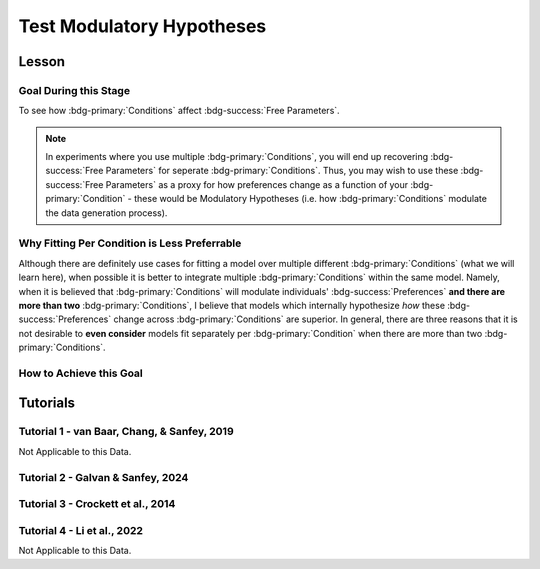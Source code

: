 Test Modulatory Hypotheses
**********

.. _homoscedasticity: https://social-utility-modeling.readthedocs.io/en/latest/2_4_0.html
.. _here: https://epgalvan.github.io/integration-simulations/

Lesson
================

.. article-info::
    :avatar: UCLA_Suit.jpg
    :avatar-link: https://www.decisionneurosciencelab.com/elijahgalvan
    :author: Elijah Galvan
    :date: September 1, 2023
    :read-time: 15 min read
    :class-container: sd-p-2 sd-outline-muted sd-rounded-1

Goal During this Stage
---------------

To see how :bdg-primary:`Conditions` affect :bdg-success:`Free Parameters`.

.. Note::

    In experiments where you use multiple :bdg-primary:`Conditions`, you will end up recovering :bdg-success:`Free Parameters` for seperate :bdg-primary:`Conditions`. 
    Thus, you may wish to use these :bdg-success:`Free Parameters` as a proxy for how preferences change as a function of your :bdg-primary:`Condition` - these would be Modulatory Hypotheses (i.e. how :bdg-primary:`Conditions` modulate the data generation process). 

Why Fitting Per Condition is Less Preferrable
-----------------

Although there are definitely use cases for fitting a model over multiple different :bdg-primary:`Conditions` (what we will learn here), 
when possible it is better to integrate multiple :bdg-primary:`Conditions` within the same model. 
Namely, when it is believed that :bdg-primary:`Conditions` will modulate individuals' :bdg-success:`Preferences` **and there are more than two** :bdg-primary:`Conditions`, 
I believe that models which internally hypothesize *how* these :bdg-success:`Preferences` change across :bdg-primary:`Conditions` are superior. 
In general, there are three reasons that it is not desirable to **even consider** models fit separately per :bdg-primary:`Condition` when there are more than two :bdg-primary:`Conditions`.

.. dropdown:: Inability to Correctly Identify the Correct Model

    Simulations from a simplified experiment are presented `here`_ which test the ability of model comparison to correctly identify the model that generated the data. 
    A model split over :bdg-primary:`Conditions` outperforms the model that actually generated the data *even though it is more parsimonious*. 

.. dropdown:: Lack of Predictive Value

    We run experiments to gain insights which, we hope, generalize beyond the laboratory. 
    One key advantage of computational models is that they enable us to generate novel predictions based on known :bdg-success:`Preferences` to new situations within the laboratory - moving us closer to this goal of external validation. 
    However, for models fit seperately per :bdg-primary:`Condition`, if we demonstrate that this model is superior via model testing what we have also demonstrated is that :bdg-success:`Free Parameters` do not generalize to new contexts. 
    Thus, the model has no predictive value in new :bdg-primary:`Conditions` which further undermines its' generalizability.

.. dropdown:: Theoretical Deficits

    Similar to its lack of predictive value, a model fit separately between :bdg-primary:`Conditions` misses an opportunity to hone theoretical knowledge.
    A key reason that we assess how :bdg-success:`Preferences` change between :bdg-primary:`Conditions` is typically because we hypothesize that :bdg-primary:`Conditions` are distinct in articulable ways. 
    Testing these hypothesized differences is a key advantage of computational modeling, but a model fit separately between :bdg-primary:`Conditions` does not enable this hypothesis to be tested. 

How to Achieve this Goal
------------

.. dropdown:: Preliminary Validation

    Before you jump to testing, there are also a few more new things that we have to check. Let's take a look at each. 

    .. dropdown:: Robust and Reliable :bdg-success:`Free Parameters`

        As we said before, we have to prove that our recovery of :bdg-success:`Free Parameters` is robust. 
        This is a step above what we previously did - essentially, fivefold validation allowed us to rule out the idea that our :bdg-success:`Free Parameters` were overfitted meaning that our model wasn't performing so well because it was just capturing little quirks in the data. 
        We need to take this a step further to use these directly in statistical analyses: we need to show that treating recovered :bdg-success:`Free Parameters` as a continuous scale measure is appropriate. 
        If the following are false, you should be okay to proceed:
        
        1. Your utility equation applies a nonlinear transformation to your :bdg-success:`Free Parameters` - this means that an increase in one unit of your :bdg-success:`Free Parameter` scale is not equal for all values of the :bdg-success:`Free Parameter` so this analysis is probably inappropriate
        2. The recovery of your :bdg-success:`Free Parameter` that you want to test is independent of the other :bdg-success:`Free Parameters` in your model - if your :bdg-success:`Free Parameter` values only interact with other :bdg-success:`Free Parameters` you will have to apply a transformation to account for this dependency (see tutorial 2 for an example of this)
        3. Remember that assumption of `homoscedasticity`_ that we said wasn't super important? Well, now it is. If your data is heteroscedastic, recovery of :bdg-success:`Free Parameters` could be differentially overfit or underfit at certain values of the :bdg-primary:`Independent Variable` which makes these :bdg-success:`Free Parameters` unreliable. You will have to re-estimate your :bdg-success:`Free Parameters` using an alternative estimator (i.e. Robust Maximum Likelihood Estimation or Weighted Least Squares)

    .. dropdown:: Meaningful :bdg-primary:`Condition` Differences

        .. tab-set:: 

            .. tab-item:: Plain English

                So you've now shown that your :bdg-success:`Free Parameters` are robust and reliable - what's left to do other than test?
                Something really important actually: you have to prove that you are even justified in recovering different :bdg-success:`Free Parameters` in each :bdg-primary:`Condition`. 
                Even if you show that :bdg-success:`Free Parameters` are meaningfully different across :bdg-primary:`Conditions`, the test results are not valid if you have not proven that the :bdg-danger:`Decisions` that :bdg-success:`Subjects` make differ between :bdg-primary:`Conditions`.

                So, we're going to go back and create a model which does not differentiate between :bdg-primary:`Conditions` - training all of the data at once. 
                Since our demo did not have a design with multiple :bdg-primary:`Conditions`, we'll create a complete example here.

            .. tab-item:: R

                ::

                    obj_function_aao = function(params, decisions, method = "OLS") {
                        Parameter1 = params[1]
                        Parameter2 = params[2]

                        trialList = #must redefine and also must be of the same length as decisions

                        predicted_utility = vector('numeric', length(trialList[,1]))
                        observed_utility = vector('numeric', length(trialList[,1]))

                        for (k in 1:length(trialList[,1])){
                            IV = trialList[k, 1]
                            Constant = trialList[k, 2]
                            Choices = #something

                            Utility = vector('numeric', length(Choices))
                            for (n in 1:length(Choices)){
                            Utility[n] = utility(Parameter1, Parameter2, construct1(IV, Constant, Choices[n]), construct2(IV, Constant, Choices[n]), construct3(IV, Constant, Choices[n]))
                            }
                            predicted_utility[k] = max(Utility)
                            observed_utility[k] = Utility[chosen[k]]
                        }
                        if (method == "OLS"){
                            return(sum((predicted_utility - observed_utility)**2))
                        } else if (method == "MLE"){
                            return(-1 * sum(dnorm(observed_utility, mean = predicted_utility, sd = sd, log = TRUE)))
                        }
                    }

                    for (i in 1:length(included_subjects)){
                        datafile = paste(parentfolder, included_subjects[i], restoffilepath, sep = '') # produces a character vector 'parentfolder/included_subjects[i]**.filetype'
                        df = read.csv2(datafile) #this will have variables called IV, Decisions, Condition, and information about the original order of trials (i.e. trialsTask.thisIndex) - it will also have information about the number of blocks

                        df$Prediction = vector('numeric', length(df$IV))
                        Par1_PerCondition = vector('numeric', length(levels(df$Condition)))
                        Par2_PerCondition = vector('numeric', length(levels(df$Condition)))
                        SS_PerCondition = vector('numeric', length(levels(df$Condition)))
                        Deviance_PerCondition = vector('numeric', length(levels(df$Condition))) #to calculate NLL later

                        for (c in 1:length(levels(df$Condition))){  

                            result = fmincon(obj_function,x0 = initial_params, A = NULL, b = NULL, Aeq = NULL, beq = NULL,
                                            lb = lower_bounds, ub = upper_bounds,
                                            df = df)

                            #Just Added

                            closestPoint = which(as.numeric(freeParameters[,1]) == as.numeric(round(result$par[1])) & as.numeric(freeParameters[,2]) == as.numeric(round(result$par[2])))
                            Prediction = vector('numeric')
                            for (k in 1:length(df$Decisions)){
                                Utility = vector('numeric', length(Choices))
                                for (n in 1:length(Choices)){
                                    Utility[n] = utility(parameter1 = results$par[1],
                                                        parameter2 = results$par[2],
                                                        construct1 = construct1(df$IV[k], df$Constant[k], Choices[n]),
                                                        construct2 = construct2(df$IV[k], df$Constant[k], Choices[n])),
                                                        construct3 = construct3(df$IV[k], df$Constant[k], Choices[n])
                                }
                                correct_choice = which(Utility == max(Utility))
                                if (length(correct_choice) > 1){
                                    correct_choice = correct_choice[sample(correct_choice, 1)]
                                }
                                Prediction[k] = Choices[correct_choice]
                            }

                            Deviance_PerCondition[c] = dnorm(df$Decision, mean = Prediction)
                            SS_PerCondition[c] = sum((df$Decision - Prediction)**2)
                            df$Prediction[which(df$Condition == levels(df$Condition)[c])] = Prediction
                        }
                        NLL_PerCondition = -2 * log(sum(Deviance_PerCondition))

                        result = fmincon(obj_function_aao,x0 = initial_params, A = NULL, b = NULL, Aeq = NULL, beq = NULL,
                                         lb = lower_bounds, ub = upper_bounds,
                                         decisions = df$Decisions)

                        df$PredictionAAO = vector('numeric')
                        for (k in 1:length(df$Decisions)){
                            Utility = vector('numeric', length(Choices))
                            for (n in 1:length(Choices)){
                                Utility[n] = utility(parameter1 = results$par[1],
                                                    parameter2 = results$par[2],
                                                    construct1 = construct1(df$IV[k], df$Constant[k], Choices[n]),
                                                    construct2 = construct2(df$IV[k], df$Constant[k], Choices[n])),
                                                    construct3 = construct3(df$IV[k], df$Constant[k], Choices[n])
                            }
                            correct_choice = which(Utility == max(Utility))
                            if (length(correct_choice) > 1){
                                correct_choice = correct_choice[sample(correct_choice, 1)]
                            }
                            df$PredictionAAO[k] = Choices[correct_choice]
                        }

                        NLL_AAO = -2 * log(sum(dnorm(df$Decision, mean = df$Prediction)))
                        SS_AAO = sum((df$Decision - df$Prediction)**2)

                        subjectData[i, ] = c(included_subjects[i], sum(SS_PerCondition), NLL_PerCondition, SS_AAO, NLL_AAO, 
                                             Par1_PerCondition, Par2_PerCondition, result$par[1], result$par[2])
                        
                        start = length(subjectData[, 1]) + 1
                        end = start + length(df$Decisions)
                        trialData[start:end, 1] = included_subjects[i]
                        trialData[start:end, 2] = df$IV
                        trialData[start:end, 3] = df$Constant
                        trialData[start:end, 4] = df$Decision
                        trialData[start:end, 5] = df$Condition
                        trialData[start:end, 6] = df$Prediction
                        trialData[start:end, 7] = df$PredictionAAO

                    }
                    colnames(subjectData) = c('SubjectID', 'modelSS_PerCondition', 'modelNLL_PerCondition', 'modelSS_AllAtOnce', 'modelNLL_AllAtOnce',
                                              'Parameter1_Condition1', ..., 'Parameter2_Condition1', ..., 'Parameter1_AllAtOnce', 'Parameter2_AllAtOnce') 
                    #levels(df$Condition) will always be in the same order for all subjects so conditions will be saved in the same columns
                    colnames(trailData) = c('SubjectID', 'IV', 'Constant', 'Decision', 'Prediction_PerCondition', 'Prediction_AllAtOnce')

                    subjectData$AIC_PerCondition = length(df$IV) * log(subjectData$SS_PerCondition/length(df$IV)) + 2 * 2 * (length(levels(df$Condition)))
                    subjectData$AIC_AllAtOnce = length(df$IV) * log(subjectData$SS_AllAtOnce/length(df$IV)) + 2 * 2 * (length(levels(df$Condition)))

                    t.test(subjectData$AIC_PerCondition, subjectData$AIC_AllAtOnce, paired = T)

            .. tab-item:: MatLab

                ::

                    function obj_function_aao = obj_function(params, decisions, method)
                        Parameter1 = params(1);
                        Parameter2 = params(2);

                        trialList = % must redefine and also must be of the same length as decisions

                        predicted_utility = zeros(1, length(trialList(:, 1)));
                        observed_utility = zeros(1, length(trialList(:, 1)));

                        for k = 1:length(trialList(:, 1))
                            IV = trialList(k, 1);
                            Constant = trialList(k, 2);
                            Choices = % something

                            Utility = zeros(1, length(Choices));
                            for n = 1:length(Choices)
                                Utility(n) = utility(Parameter1, Parameter2, construct1(IV, Constant, Choices(n)), construct2(IV, Constant, Choices(n)), construct3(IV, Constant, Choices(n)));
                            end
                            predicted_utility(k) = max(Utility);
                            observed_utility(k) = Utility(chosen(k));
                        end

                        if strcmp(method, 'OLS')
                            obj_function_aao = sum((predicted_utility - observed_utility).^2);
                        elseif strcmp(method, 'MLE')
                            obj_function_aao = -1 * sum(log(normpdf(observed_utility, predicted_utility, sd)));
                        end
                    end

                    for i = 1:length(included_subjects)
                        datafile = strcat(parentfolder, included_subjects(i), restoffilepath);
                        df = readtable(datafile);

                        df.Prediction = zeros(1, length(df.IV));
                        Par1_PerCondition = zeros(1, length(unique(df.Condition)));
                        Par2_PerCondition = zeros(1, length(unique(df.Condition)));
                        SS_PerCondition = zeros(1, length(unique(df.Condition)));
                        Deviance_PerCondition = zeros(1, length(unique(df.Condition)));

                        for c = 1:length(unique(df.Condition))

                            result = fmincon(@obj_function, initial_params, [], [], [], [], lower_bounds, upper_bounds, df);

                            closestPoint = find(freeParameters(:, 1) == round(result(1)) & freeParameters(:, 2) == round(result(2)));
                            Prediction = zeros(1, length(df.Decisions));
                            for k = 1:length(df.Decisions)
                                Utility = zeros(1, length(Choices));
                                for n = 1:length(Choices)
                                    Utility(n) = utility(result(1), result(2), construct1(df.IV(k), df.Constant(k), Choices(n)), construct2(df.IV(k), df.Constant(k), Choices(n)), construct3(df.IV(k), df.Constant(k), Choices(n)));
                                end
                                correct_choice = find(Utility == max(Utility));
                                if length(correct_choice) > 1
                                    correct_choice = correct_choice(randi(length(correct_choice)));
                                end
                                Prediction(k) = Choices(correct_choice);
                            end

                            Deviance_PerCondition(c) = normpdf(df.Decision, Prediction);
                            SS_PerCondition(c) = sum((df.Decision - Prediction).^2);
                            df.Prediction(df.Condition == unique(df.Condition)(c)) = Prediction;
                        end
                        NLL_PerCondition = -2 * sum(log(Deviance_PerCondition));

                        result = fmincon(@obj_function_aao, initial_params, [], [], [], [], lower_bounds, upper_bounds, df.Decisions);

                        df.PredictionAAO = zeros(1, length(df.Decisions));
                        for k = 1:length(df.Decisions)
                            Utility = zeros(1, length(Choices));
                            for n = 1:length(Choices)
                                Utility(n) = utility(result(1), result(2), construct1(df.IV(k), df.Constant(k), Choices(n)), construct2(df.IV(k), df.Constant(k), Choices(n)), construct3(df.IV(k), df.Constant(k), Choices(n)));
                            end
                            correct_choice = find(Utility == max(Utility));
                            if length(correct_choice) > 1
                                correct_choice = correct_choice(randi(length(correct_choice)));
                            end
                            df.PredictionAAO(k) = Choices(correct_choice);
                        end

                        NLL_AAO = -2 * sum(log(normpdf(df.Decision, df.Prediction)));
                        SS_AAO = sum((df.Decision - df.Prediction).^2);

                        subjectData(i, :) = [included_subjects(i), sum(SS_PerCondition), NLL_PerCondition, SS_AAO, NLL_AAO, Par1_PerCondition, Par2_PerCondition, result(1), result(2)];

                        start = size(subjectData, 1) + 1;
                        endIdx = start + length(df.Decisions) - 1;
                        trialData(start:endIdx, 1) = included_subjects(i);
                        trialData(start:endIdx, 2) = df.IV;
                        trialData(start:endIdx, 3) = df.Constant;
                        trialData(start:endIdx, 4) = df.Decision;
                        trialData(start:endIdx, 5) = df.Condition;
                        trialData(start:endIdx, 6) = df.Prediction;
                        trialData(start:endIdx, 7) = df.PredictionAAO;
                    end

                    subjectData.Properties.VariableNames = {'SubjectID', 'modelSS_PerCondition', 'modelNLL_PerCondition', 'modelSS_AllAtOnce', 'modelNLL_AllAtOnce', 'Parameter1_Condition1', 'Parameter2_Condition1', 'Parameter1_Condition2', 'Parameter2_Condition2', 'Parameter1_AllAtOnce', 'Parameter2_AllAtOnce'};
                    trailData.Properties.VariableNames = {'SubjectID', 'IV', 'Constant', 'Decision', 'Prediction_PerCondition', 'Prediction_AllAtOnce'};

                    subjectData.AIC_PerCondition = length(df.IV) * log(subjectData.modelSS_PerCondition/length(df.IV)) + 2 * 2 * length(unique(df.Condition));
                    subjectData.AIC_AllAtOnce = length(df.IV) * log(subjectData.modelSS_AllAtOnce/length(df.IV)) + 2 * 2 * length(unique(df.Condition));

                    ttest(subjectData.AIC_PerCondition, subjectData.AIC_AllAtOnce, 'Paired', true);

            .. tab-item:: Python
                
                ::

                    def obj_function(params, decisions, method):
                        Parameter1 = params[0]
                        Parameter2 = params[1]

                        trialList = # must redefine and also must be of the same length as decisions

                        predicted_utility = np.zeros(len(trialList[:, 0]))
                        observed_utility = np.zeros(len(trialList[:, 0]))

                        for k in range(len(trialList[:, 0])):
                            IV = trialList[k, 0]
                            Constant = trialList[k, 1]
                            Choices = # something

                            Utility = np.zeros(len(Choices))
                            for n in range(len(Choices)):
                                Utility[n] = utility(Parameter1, Parameter2, construct1(IV, Constant, Choices[n]), construct2(IV, Constant, Choices[n]), construct3(IV, Constant, Choices[n]))
                            predicted_utility[k] = max(Utility)
                            observed_utility[k] = Utility[chosen[k]]

                        if method == 'OLS':
                            return np.sum((predicted_utility - observed_utility)**2)
                        elif method == 'MLE':
                            return -1 * np.sum(np.log(norm.pdf(observed_utility, loc=predicted_utility, scale=sd)))

                    for i in range(len(included_subjects)):
                        datafile = parentfolder + included_subjects[i] + restoffilepath
                        df = pd.read_csv(datafile)

                        df['Prediction'] = np.zeros(len(df['IV']))
                        Par1_PerCondition = np.zeros(len(df['Condition'].unique()))
                        Par2_PerCondition = np.zeros(len(df['Condition'].unique()))
                        SS_PerCondition = np.zeros(len(df['Condition'].unique()))
                        Deviance_PerCondition = np.zeros(len(df['Condition'].unique()))

                        for c in range(len(df['Condition'].unique())):

                            result = minimize(obj_function, initial_params, args=(df), bounds=list(zip(lower_bounds, upper_bounds)))

                            closestPoint = np.where((freeParameters[:, 0] == round(result.x[0])) & (freeParameters[:, 1] == round(result.x[1])))
                            Prediction = np.zeros(len(df['Decisions']))
                            for k in range(len(df['Decisions'])):
                                Utility = np.zeros(len(Choices))
                                for n in range(len(Choices)):
                                    Utility[n] = utility(result.x[0], result.x[1], construct1(df['IV'][k], df['Constant'][k], Choices[n]), construct2(df['IV'][k], df['Constant'][k], Choices[n]), construct3(df['IV'][k], df['Constant'][k], Choices[n]))
                                correct_choice = np.where(Utility == max(Utility))
                                if len(correct_choice) > 1:
                                    correct_choice = correct_choice[np.random.choice(len(correct_choice))]
                                Prediction[k] = Choices[correct_choice[0]]

                            Deviance_PerCondition[c] = norm.pdf(df['Decision'], Prediction)
                            SS_PerCondition[c] = np.sum((df['Decision'] - Prediction)**2)
                            df['Prediction'][df['Condition'] == df['Condition'].unique()[c]] = Prediction
                        NLL_PerCondition = -2 * np.sum(np.log(Deviance_PerCondition))

                        result = minimize(obj_function_aao, initial_params, args=(df['Decisions'],), bounds=list(zip(lower_bounds, upper_bounds)))

                        df['PredictionAAO'] = np.zeros(len(df['Decisions']))
                        for k in range(len(df['Decisions'])):
                            Utility = np.zeros(len(Choices))
                            for n in range(len(Choices)):
                                Utility[n] = utility(result.x[0], result.x[1], construct1(df['IV'][k], df['Constant'][k], Choices[n]), construct2(df['IV'][k], df['Constant'][k], Choices[n]), construct3(df['IV'][k], df['Constant'][k], Choices[n]))
                            correct_choice = np.where(Utility == max(Utility))
                            if len(correct_choice) > 1:
                                correct_choice = correct_choice[np.random.choice(len(correct_choice))]
                            df['PredictionAAO'][k] = Choices[correct_choice[0]]

                        NLL_AAO = -2 * np.sum(np.log(norm.pdf(df['Decision'], df['Prediction'])))
                        SS_AAO = np.sum((df['Decision'] - df['Prediction'])**2)

                        subjectData[i, :] = [included_subjects[i], np.sum(SS_PerCondition), NLL_PerCondition, SS_AAO, NLL_AAO, Par1_PerCondition, Par2_PerCondition, result.x[0], result.x[1]]

                        start = subjectData.shape[0] + 1
                        endIdx = start + len(df['Decisions']) - 1
                        trialData[start:endIdx, 0] = included_subjects[i]
                        trialData[start:endIdx, 1] = df['IV']
                        trialData[start:endIdx, 2] = df['Constant']
                        trialData[start:endIdx, 3] = df['Decision']
                        trialData[start:endIdx, 4] = df['Condition']
                        trialData[start:endIdx, 5] = df['Prediction']
                        trialData[start:endIdx, 6] = df['PredictionAAO']

                    subjectData.columns = ['SubjectID', 'modelSS_PerCondition', 'modelNLL_PerCondition', 'modelSS_AllAtOnce', 'modelNLL_AllAtOnce', 'Parameter1_Condition1', 'Parameter2_Condition1', 'Parameter1_Condition2', 'Parameter2_Condition2', 'Parameter1_AllAtOnce', 'Parameter2_AllAtOnce']

                    subjectData['AIC_PerCondition'] = len(df['IV']) * np.log(subjectData['modelSS_PerCondition'] / len(df['IV'])) + 2 * 2 * len(df['Condition'].unique())
                    subjectData['AIC_AllAtOnce'] = len(df['IV']) * np.log(subjectData['modelSS_AllAtOnce'] / len(df['IV'])) + 2 * 2 * len(df['Condition'].unique())

                    ttest_rel(subjectData['AIC_PerCondition'], subjectData['AIC_AllAtOnce'])



.. dropdown:: Testing a Modulatory Hypothesis

    .. tab-set:: 

            .. tab-item:: Plain English

                Now, if we've shown that people do indeed make different :bdg-danger:`Decisions` in each :bdg-primary:`Condition` and are convinced that our :bdg-success:`Free Parameters` can be trusted as a valid continuous measure of :bdg-success:`Subjects`' preferences, we can now test our modulatory hypotheses. 
                To reiterate, these are hypotheses about directional, group-level differences: you've already shown that preferences change and now you want to show how they specifically change as a function of :bdg-primary:`Condition`.
                Occasionally, if you have more than two :bdg-primary:`Conditions`, you might also want to first do an omnibus test for :bdg-primary:`Condition` effects and then you might also do post-hoc tests after. 
                We'll show you how to do both of these. 

            .. tab-item:: R

                ::

                    t.test(subjectData$Parameter1_Condition1, subjectData$Parameter1_Condition2, paired = T) #change in parameter 1 between condition 1 and 2

                    #now we need to put this data in long format to do a linear mixed effects model

                    omnibusData = data.frame(c(subjectData$Parameter1_Condition1, subjectData$Parameter1_Condition2, subjectData$Parameter1_Condition3), 
                                             rep(c('Condition 1', 'Condition 2', 'Condition 3'), each = length(subjectData$SubjectID)),
                                             rep(subjectData$SubjectID, times = 3))
                    colnames(omnibusData) = c('Parameter1', 'Condition', 'SubjectID')

                    ombnibusModulatoryEffect = lmer(data = ombnibusData, Parameter1 ~ Condition + (1 | SubjectID)) #our omnnibus test

                    summary(ombnibusModulatoryEffect) #if omnibus test is signficiant, proceed to post hoc tests below

                    library(emmeans)
                    Parameter1_PostHocModulationEffect = emmeans(ombnibusModulatoryEffect, "Condition")
                    summary(pairs(Parameter1_PostHocModulationEffect)) #post hoc pairwise test across condition

            .. tab-item:: MatLab

                ::

                    % t-test
                    [h, p, ci, stats] = ttest(subjectData.Parameter1_Condition1, subjectData.Parameter1_Condition2, 'paired', true);

                    % Put data in long format
                    omnibusData = table([subjectData.Parameter1_Condition1; subjectData.Parameter1_Condition2; subjectData.Parameter1_Condition3], ...
                        repelem({'Condition 1', 'Condition 2', 'Condition 3'}, length(subjectData.SubjectID)), ...
                        repmat(subjectData.SubjectID, 1, 3), ...
                        'VariableNames', {'Parameter1', 'Condition', 'SubjectID'});

                    % Fit linear mixed effects model
                    omnibusModulatoryEffect = fitlme(omnibusData, 'Parameter1 ~ Condition + (1|SubjectID)');

                    % Display summary
                    disp(omnibusModulatoryEffect);

                    % Perform post hoc tests
                    Parameter1_PostHocModulationEffect = emmeans(omnibusModulatoryEffect, 'Condition');
                    disp(pairs(Parameter1_PostHocModulationEffect));

            .. tab-item:: Python
                
                ::

                    from statsmodels.formula.api import mixedlm
                    from pingouin import pairwise_tukey

                    # t-test
                    t_stat, p_val = sm.stats.ttest_rel(subjectData['Parameter1_Condition1'], subjectData['Parameter1_Condition2'])

                    # Put data in long format
                    data_dict = {
                        'Parameter1': subjectData['Parameter1_Condition1'].append([subjectData['Parameter1_Condition2'], subjectData['Parameter1_Condition3']]),
                        'Condition': ['Condition 1', 'Condition 2', 'Condition 3'] * len(subjectData['SubjectID']),
                        'SubjectID': list(subjectData['SubjectID']) * 3
                    }
                    omnibusData = pd.DataFrame(data_dict)

                    # Fit linear mixed effects model
                    omnibusModulatoryEffect = mixedlm('Parameter1 ~ Condition', omnibusData, groups=omnibusData['SubjectID']).fit()

                    # Display summary
                    print(omnibusModulatoryEffect.summary())

                    # Perform post hoc tests
                    posthoc_results = pairwise_tukey(data=omnibusData, dv='Parameter1', between='Condition')
                    print(posthoc_results)


.. dropdown:: Using Categorical Clusters to Test Modulatory Hypotheses

    .. tab-set::

        .. tab-item:: Plain English

            Sometimes, treating :bdg-success:`Free Parameters` as an outcome measure doesn't tell us everything that we want to know about the strategies that people use to make :bdg-danger:`Decisions`. 
            This is one time where using a priori clustering can come in handy: rather than saying :bdg-success:`Free Parameter 1` changed a certain amount between :bdg-primary:`Condition 1` and :bdg-primary:`Condition 2` and that :bdg-success:`Free Parameter 2` changed a certain amount, 
            we summarize behavioral patterns in a way that accounts for both at once and also tells us something about how the prevalence of each strategy changed betweeen :bdg-primary:`Conditions`. 
            To do this, we want to use a Chi-Square Test. 
            

        .. tab-item:: R

            :: 

                subjectData$Strategy_Condition1 = vector('character', length(subjectData$SubjectID))
                subjectData$Strategy_Condition2 = vector('character', length(subjectData$SubjectID))
                subjectData$Strategy_Condition3 = vector('character', length(subjectData$SubjectID))
                subjectData$Strategy_Condition4 = vector('character', length(subjectData$SubjectID))
                for (i in 1:length(subjectData$SubjectID)){
                    subjectData$Strategy_Condition1[i] = freeParameters$Strategy[which(round(freeParameters$Parameter1, 2) == round(subjectData$Parameter1_Condition1[i], 2) & round(freeParameters$Parameter2, 2) == round(subjectData$Parameter2_Condition1[i], 2))]
                    subjectData$Strategy_Condition2[i] = freeParameters$Strategy[which(round(freeParameters$Parameter1, 2) == round(subjectData$Parameter1_Condition2[i], 2) & round(freeParameters$Parameter2, 2) == round(subjectData$Parameter2_Condition2[i], 2))]
                    subjectData$Strategy_Condition3[i] = freeParameters$Strategy[which(round(freeParameters$Parameter1, 2) == round(subjectData$Parameter1_Condition3[i], 2) & round(freeParameters$Parameter2, 2) == round(subjectData$Parameter2_Condition3[i], 2))]
                    subjectData$Strategy_Condition4[i] = freeParameters$Strategy[which(round(freeParameters$Parameter1, 2) == round(subjectData$Parameter1_Condition4[i], 2) & round(freeParameters$Parameter2, 2) == round(subjectData$Parameter2_Condition4[i], 2))]
                }

                conditions = c('condition1', 'condition2', 'condition3', 'condition4')
                strategies = c('strategy1', 'strategy2', 'strategy3')
                group_by_condition = data.frame()
                columns = #columns of subjectData where Condition1-4 are kept

                for (i in 1:4){
                    for (j in 1:3){
                        group_by_condition[i, j] = sum(subjectData[, columns[i]] == strategies[j])
                    }
                }
                colnames(group_by_condition) = strategies
                rownames(group_by_condition) = conditions
                chisq.test(group_by_condition)

        .. tab-item:: MatLab

            ::

                subjectData.Strategy_Condition1 = cell(1, length(subjectData.SubjectID));
                subjectData.Strategy_Condition2 = cell(1, length(subjectData.SubjectID));
                subjectData.Strategy_Condition3 = cell(1, length(subjectData.SubjectID));
                subjectData.Strategy_Condition4 = cell(1, length(subjectData.SubjectID));
                for i = 1:length(subjectData.SubjectID)
                    subjectData.Strategy_Condition1{i} = freeParameters.Strategy(round(freeParameters.Parameter1, 2) == round(subjectData.Parameter1_Condition1(i), 2) & round(freeParameters.Parameter2, 2) == round(subjectData.Parameter2_Condition1(i), 2));
                    subjectData.Strategy_Condition2{i} = freeParameters.Strategy(round(freeParameters.Parameter1, 2) == round(subjectData.Parameter1_Condition2(i), 2) & round(freeParameters.Parameter2, 2) == round(subjectData.Parameter2_Condition2(i), 2));
                    subjectData.Strategy_Condition3{i} = freeParameters.Strategy(round(freeParameters.Parameter1, 2) == round(subjectData.Parameter1_Condition3(i), 2) & round(freeParameters.Parameter2, 2) == round(subjectData.Parameter2_Condition3(i), 2));
                    subjectData.Strategy_Condition4{i} = freeParameters.Strategy(round(freeParameters.Parameter1, 2) == round(subjectData.Parameter1_Condition4(i), 2) & round(freeParameters.Parameter2, 2) == round(subjectData.Parameter2_Condition4(i), 2));
                end

                conditions = {'condition1', 'condition2', 'condition3', 'condition4'};
                strategies = {'strategy1', 'strategy2', 'strategy3'};
                group_by_condition = zeros(4, 3);
                columns = % columns of subjectData where Condition1-4 are kept

                for i = 1:4
                    for j = 1:3
                        group_by_condition(i, j) = sum(strcmp(subjectData.(columns{i}), strategies{j}));
                    end
                end

                group_by_condition = array2table(group_by_condition, 'VariableNames', strategies, 'RowNames', conditions);
                chisqtest(group_by_condition)

        .. tab-item:: Python
            
            ::

                from scipy.stats import chi2_contingency

                subjectData['Strategy_Condition1'] = [None] * len(subjectData['SubjectID'])
                subjectData['Strategy_Condition2'] = [None] * len(subjectData['SubjectID'])
                subjectData['Strategy_Condition3'] = [None] * len(subjectData['SubjectID'])
                subjectData['Strategy_Condition4'] = [None] * len(subjectData['SubjectID'])

                for i in range(len(subjectData['SubjectID'])):
                    subjectData.at[i, 'Strategy_Condition1'] = freeParameters['Strategy'][(np.round(freeParameters['Parameter1'], 2) == np.round(subjectData['Parameter1_Condition1'][i], 2)) & (np.round(freeParameters['Parameter2'], 2) == np.round(subjectData['Parameter2_Condition1'][i], 2))]
                    subjectData.at[i, 'Strategy_Condition2'] = freeParameters['Strategy'][(np.round(freeParameters['Parameter1'], 2) == np.round(subjectData['Parameter1_Condition2'][i], 2)) & (np.round(freeParameters['Parameter2'], 2) == np.round(subjectData['Parameter2_Condition2'][i], 2))]
                    subjectData.at[i, 'Strategy_Condition3'] = freeParameters['Strategy'][(np.round(freeParameters['Parameter1'], 2) == np.round(subjectData['Parameter1_Condition3'][i], 2)) & (np.round(freeParameters['Parameter2'], 2) == np.round(subjectData['Parameter2_Condition3'][i], 2))]
                    subjectData.at[i, 'Strategy_Condition4'] = freeParameters['Strategy'][(np.round(freeParameters['Parameter1'], 2) == np.round(subjectData['Parameter1_Condition4'][i], 2)) & (np.round(freeParameters['Parameter2'], 2) == np.round(subjectData['Parameter2_Condition4'][i], 2))]

                conditions = ['condition1', 'condition2', 'condition3', 'condition4']
                strategies = ['strategy1', 'strategy2', 'strategy3']
                group_by_condition = pd.DataFrame(0, index=conditions, columns=strategies)
                columns = []  # columns of subjectData where Condition1-4 are kept

                for i in range(4):
                    for j in range(3):
                        group_by_condition.iloc[i, j] = np.sum(subjectData[columns[i]] == strategies[j])

                chi2, p, _, _ = chi2_contingency(group_by_condition)


Tutorials
==========

Tutorial 1 - van Baar, Chang, & Sanfey, 2019
----------------------

Not Applicable to this Data.

Tutorial 2 - Galvan & Sanfey, 2024
-------------------

.. dropdown:: Preliminary Validation

    Theta is a candidate for such an analysis - it is estimated uniquely with respect to Phi and we did not see any significant violations of homodscedasticity in our data. 
    
    Phi, on the other hand, is estimated depednent on Theta - remember that both appearances of Phi in our utility equation are where it interacts with Theta. 
    Thus, we have to account for the fact that Phi is not meaningful at high values of Theta in order to use it in this way.

    .. tab-set::

        .. tab-item:: R

            ::

                ### Robust and Reliable Free Parameters

                subjectData$phiMeritAdjusted = (subjectData$phiMerit - 0.5) #subtracting 0.5 puts 0 where phi weights on equality-seeking and equity-seeking in the same way (i.e. indifference point)
                subjectData$phiMeritAdjusted = (subjectData$phiMeritAdjusted * (1 - subjectData$thetaMerit)) #the greater theta is, the closer to 0 this adjusted value is
                subjectData$phiMeritAdjusted = subjectData$phiMeritAdjusted + 0.5 #returning to initial scale value (i.e. 0 to 1 with 0.5 beingthe indifference point)

                subjectData$phiEntitlementAdjusted = ((subjectData$phiEntitlement - 0.5) * (1 - subjectData$thetaEntitlement)) + 0.5
                subjectData$phiCorruptionAdjusted = ((subjectData$phiCorruption - 0.5) * (1 - subjectData$thetaCorruption)) + 0.5
                subjectData$phiLuckAdjusted = ((subjectData$phiLuck - 0.5) * (1 - subjectData$thetaLuck)) + 0.5

                ### Meaningful Condition Differences

                subjectData$SSAAO = vector('numeric')

                for (i in 1:length(included_subjects)){
                    datafile = paste(parentfolder, included_subjects[i], restoffilepath, sep = '') # produces a character vector 'parentfolder/included_subjects[i]**.filetype'
                    df = read.csv2(datafile)
                    df = df[, c(49, 40:48, 33)]
                    df$redistributionRate = df$redistributionRate/100 #converting to a decimal from a percent
                    result = fmincon(obj_function,x0 = initial_params, A = NULL, b = NULL, Aeq = NULL, beq = NULL,
                                     lb = lower_bounds, ub = upper_bounds,
                                     df = df)

                    df$PredictionAAO = vector('numeric')
                    df$ObservedOutcome = new_value(df$myself, df$redistributionRate)
                    for (k in 1:length(df$redistributionRate)){
                        Utility = vector('numeric', length(Choices))
                        for (n in 1:length(Choices)){
                            Utility[n] = utility(theta = result,
                                                 phi = phiPerCondition[j],
                                                 Equity = equity(new_value(df[k, 1:10], choices[n]), df[k, 1:10], choices[n]),
                                                 Equality = equality(new_value(df[k, 1:10], choices[n]), df[k, 1:10], choices[n]),
                                                 Payout = payout(new_value(df[k, 1], choices[n]), df[k, 1], choices[n]))
                        }
                        correct_choice = which(Utility == max(Utility))
                        df$PredictionAAO[k] = new_value(df$myself[k], Choices[correct_choice[sample(length(correct_choice), 1)]])
                    }
                    subjectData$SSAAO[i] = sum((df$PredictionAAO - df$ObservedOutcome)**2)
                }
                N = length(df[, 1])
                k = 2

                subjectData$AICAAO = N * log(subjectData$SSAAO/N) + 2*2
                subjectData$SSCond = subjectData$SSMerit + subjectData$SSEntitlement + subjectData$SSCorruption + subjectData$SSLuck
                subjectData$AICCond = N * log(subjectData$SSCond/N) + 2*2*length(conditions)

                excluded = which(subjectData$SSCond == 0)
                t.test(subjectData$AICCond[-excluded], subjectData$AICAAO, paired = T, alternative = 'less')



        .. tab-item:: MatLab

            ::

                % Robust and Reliable Free Parameters

                subjectData.phiMeritAdjusted = (subjectData.phiMerit - 0.5); % subtracting 0.5 puts 0 where phi weights on equality-seeking and equity-seeking in the same way (i.e. indifference point)
                subjectData.phiMeritAdjusted = subjectData.phiMeritAdjusted * (1 - subjectData.thetaMerit); % the greater theta is, the closer to 0 this adjusted value is
                subjectData.phiMeritAdjusted = subjectData.phiMeritAdjusted + 0.5; % returning to initial scale value (i.e. 0 to 1 with 0.5 being the indifference point)

                subjectData.phiEntitlementAdjusted = ((subjectData.phiEntitlement - 0.5) * (1 - subjectData.thetaEntitlement)) + 0.5;
                subjectData.phiCorruptionAdjusted = ((subjectData.phiCorruption - 0.5) * (1 - subjectData.thetaCorruption)) + 0.5;
                subjectData.phiLuckAdjusted = ((subjectData.phiLuck - 0.5) * (1 - subjectData.thetaLuck)) + 0.5;

                % Meaningful Condition Differences

                subjectData.SSAAO = zeros(1, length(included_subjects));

                for i = 1:length(included_subjects)
                    datafile = strcat(parentfolder, included_subjects{i}, restoffilepath); % produces a character vector 'parentfolder/included_subjects[i]**.filetype'
                    df = readtable(datafile);
                    df = df(:, [49, 40:48, 33]);
                    df.redistributionRate = df.redistributionRate / 100; % converting to a decimal from a percent

                    result = fmincon(@(params) obj_function(params, df), initial_params, [], [], [], [], lower_bounds, upper_bounds);

                    df.PredictionAAO = zeros(height(df), 1);
                    df.ObservedOutcome = new_value(df.myself, df.redistributionRate);

                    for k = 1:height(df.redistributionRate)
                        Utility = zeros(1, length(Choices));

                        for n = 1:length(Choices)
                            Utility(n) = utility(result, phiPerCondition(j), ...
                                equity(new_value(table2array(df(k, 1:10)), Choices(n)), table2array(df(k, 1:10)), Choices(n)), ...
                                equality(new_value(table2array(df(k, 1:10)), Choices(n)), table2array(df(k, 1:10)), Choices(n)), ...
                                payout(new_value(table2array(df(k, 1)), Choices(n)), table2array(df(k, 1)), Choices(n)));
                        }

                        correct_choice = find(Utility == max(Utility));
                        df.PredictionAAO(k) = new_value(df.myself(k), Choices(correct_choice(randi(length(correct_choice)))));
                    }

                    subjectData.SSAAO(i) = sum((df.PredictionAAO - df.ObservedOutcome).^2);
                end

                N = height(df);
                k = 2;

                subjectData.AICAAO = N * log(subjectData.SSAAO / N) + 2 * 2;
                subjectData.SSCond = subjectData.SSMerit + subjectData.SSEntitlement + subjectData.SSCorruption + subjectData.SSLuck;
                subjectData.AICCond = N * log(subjectData.SSCond / N) + 2 * 2 * length(conditions);

                excluded = find(subjectData.SSCond == 0);
                ttest(subjectData.AICCond(~excluded), subjectData.AICAAO, 'Tail', 'left', 'Alpha', alpha);

        .. tab-item:: Python

            ::

                # Robust and Reliable Free Parameters

                subjectData['phiMeritAdjusted'] = (subjectData['phiMerit'] - 0.5)  # subtracting 0.5 puts 0 where phi weights on equality-seeking and equity-seeking in the same way (i.e. indifference point)
                subjectData['phiMeritAdjusted'] = subjectData['phiMeritAdjusted'] * (1 - subjectData['thetaMerit'])  # the greater theta is, the closer to 0 this adjusted value is
                subjectData['phiMeritAdjusted'] = subjectData['phiMeritAdjusted'] + 0.5  # returning to initial scale value (i.e. 0 to 1 with 0.5 being the indifference point)

                subjectData['phiEntitlementAdjusted'] = ((subjectData['phiEntitlement'] - 0.5) * (1 - subjectData['thetaEntitlement'])) + 0.5
                subjectData['phiCorruptionAdjusted'] = ((subjectData['phiCorruption'] - 0.5) * (1 - subjectData['thetaCorruption'])) + 0.5
                subjectData['phiLuckAdjusted'] = ((subjectData['phiLuck'] - 0.5) * (1 - subjectData['thetaLuck'])) + 0.5

                # Meaningful Condition Differences

                subjectData['SSAAO'] = np.zeros(len(included_subjects))

                for i in range(len(included_subjects)):
                    datafile = parentfolder + included_subjects[i] + restoffilepath  # produces a character vector 'parentfolder/included_subjects[i]**.filetype'
                    df = pd.read_csv(datafile)
                    df = df.iloc[:, [48, 39, 40, 41, 42, 43, 44, 45, 46, 47, 32]]
                    df['redistributionRate'] = df['redistributionRate'] / 100  # converting to a decimal from a percent

                    result = minimize(lambda params: obj_function(params, df), initial_params, bounds=list(zip(lower_bounds, upper_bounds)))

                    df['PredictionAAO'] = np.zeros(len(df))
                    df['ObservedOutcome'] = new_value(df['myself'], df['redistributionRate'])

                    for k in range(len(df['redistributionRate'])):
                        Utility = np.zeros(len(Choices))

                        for n in range(len(Choices)):
                            Utility[n] = utility(result.x, phiPerCondition[j],
                                                equity(new_value(df.iloc[k, 0:9], Choices[n]), df.iloc[k, 0:9], Choices[n]),
                                                equality(new_value(df.iloc[k, 0:10], Choices[n]), df.iloc[k, 0:9], Choices[n]),
                                                payout(new_value(df.iloc[k, 0], Choices[n]), df.iloc[k, 0], Choices[n]))

                        correct_choice = np.argmax(Utility)
                        df.at[k, 'PredictionAAO'] = new_value(df['myself'][k], Choices[correct_choice[np.random.randint(len(correct_choice))]])

                    subjectData['SSAAO'][i] = np.sum((df['PredictionAAO'] - df['ObservedOutcome'])**2)

                N = len(df)
                k = 2

                subjectData['AICAAO'] = N * np.log(subjectData['SSAAO'] / N) + 2 * 2
                subjectData['SSCond'] = subjectData['SSMerit'] + subjectData['SSEntitlement'] + subjectData['SSCorruption'] + subjectData['SSLuck']
                subjectData['AICCond'] = N * np.log(subjectData['SSCond'] / N) + 2 * 2 * len(conditions)

                excluded = np.where(subjectData['SSCond'] == 0)[0]
                ttest_rel(subjectData['AICCond'][~excluded], subjectData['AICAAO'], alternative='less', nan_policy='omit')

.. dropdown:: Testing a Modulatory Hypothesis

    .. tab-set::

        .. tab-item:: R

            ::

                omnibusData = data.frame(Theta = c(subjectData$thetaMerit, subjectData$thetaEntitlement, subjectData$thetaCorruption, subjectData$thetaLuck),
                                         Phi = c(subjectData$phiMeritAdjusted, subjectData$phiEntitlementAdjusted, subjectData$phiCorruptionAdjusted, subjectData$phiLuckAdjusted),
                                         Condition = rep(conditions, each = length(subjectData$SubjectID)),
                                         SubjectID = rep(subjectData$SubjectID, times = length(conditions)))

                library(lme4)

                omnibusModulatoryEffectTheta = lmer(data = omnibusData, Theta ~ Condition + (1 | SubjectID))
                omnibusModulatoryEffectPhi = lmer(data = omnibusData, Phi ~ Condition + (1 | SubjectID))

        .. tab-item:: MatLab

            ::

                Theta = [subjectData.thetaMerit; subjectData.thetaEntitlement; subjectData.thetaCorruption; subjectData.thetaLuck];
                Phi = [subjectData.phiMeritAdjusted; subjectData.phiEntitlementAdjusted; subjectData.phiCorruptionAdjusted; subjectData.phiLuckAdjusted];
                Conditions = repmat(conditions', length(subjectData.SubjectID), 1);
                SubjectID = repmat(subjectData.SubjectID, length(conditions), 1);

                omnibusData = table(Theta, Phi, Conditions, SubjectID);

                omnibusModulatoryEffectTheta = fitlme(omnibusData, 'Theta ~ Condition + (1|SubjectID)');
                omnibusModulatoryEffectPhi = fitlme(omnibusData, 'Phi ~ Condition + (1|SubjectID)');


        .. tab-item:: Python

            ::

                # Requires 'statsmodels' - you can ``pip install statsmodels u``

                import pandas as pd
                import statsmodels.api as sm
                import statsmodels.formula.api as smf

                # Assuming omnibusData is a pandas DataFrame
                omnibusData = pd.DataFrame({
                    'Theta': np.concatenate([subjectData['thetaMerit'], subjectData['thetaEntitlement'], subjectData['thetaCorruption'], subjectData['thetaLuck']]),
                    'Phi': np.concatenate([subjectData['phiMeritAdjusted'], subjectData['phiEntitlementAdjusted'], subjectData['phiCorruptionAdjusted'], subjectData['phiLuckAdjusted']]),
                    'Condition': np.tile(conditions, len(subjectData['SubjectID'])),
                    'SubjectID': np.repeat(subjectData['SubjectID'], len(conditions))
                })

                # Fit mixed-effects models
                omnibusModulatoryEffectTheta = smf.mixedlm("Theta ~ Condition", omnibusData, groups=omnibusData["SubjectID"]).fit()
                omnibusModulatoryEffectPhi = smf.mixedlm("Phi ~ Condition", omnibusData, groups=omnibusData["SubjectID"]).fit()

                # Print model summaries
                print(omnibusModulatoryEffectTheta.summary())
                print(omnibusModulatoryEffectPhi.summary())


.. dropdown:: Using Categorical Clusters to Test Modulatory Hypotheses

    .. tab-set::

        .. tab-item:: R

            ::

                subjectData$strategyMerit = as.factor(subjectData$strategyMerit)
                subjectData$strategyEntitlement = as.factor(subjectData$strategyEntitlement)
                subjectData$strategyCorruption = as.factor(subjectData$strategyCorruption)
                subjectData$strategyLuck = as.factor(subjectData$strategyLuck)
                strategies = levels(subjectData)

                columns = 10:13 #columns of subject data correspond, in order, to the conditions in the conditions vector

                for (i in 1:length(conditions)){
                    for (j in 1:length(strategies)){
                        group_by_condition[i, j] = sum(subjectData[, columns[i]] == strategies[j])
                    }
                }

                colnames(group_by_condition) = strategies
                rownames(group_by_condition) = conditions
                chisq.test(group_by_condition)

        .. tab-item:: MatLab

            ::

                % Assuming subjectData is a table with columns strategyMerit, strategyEntitlement, strategyCorruption, strategyLuck,
                % and conditions is a cell array containing condition names

                subjectData.strategyMerit = categorical(subjectData.strategyMerit);
                subjectData.strategyEntitlement = categorical(subjectData.strategyEntitlement);
                subjectData.strategyCorruption = categorical(subjectData.strategyCorruption);
                subjectData.strategyLuck = categorical(subjectData.strategyLuck);

                strategies = categories(subjectData.strategyMerit);  % Assuming all strategy columns have the same set of levels

                columns = 10:13;  % columns of subject data correspond, in order, to the conditions in the conditions vector

                group_by_condition = zeros(length(conditions), length(strategies));

                for i = 1:length(conditions)
                    for j = 1:length(strategies)
                        group_by_condition(i, j) = sum(subjectData{:, columns(i)} == strategies{j});
                    end
                end

                group_by_condition_table = array2table(group_by_condition, 'VariableNames', strategies, 'RowNames', conditions);

                [p, chi2stat, ~, ~] = chi2test(group_by_condition); 

        .. tab-item:: Python

            ::

                from scipy.stats import chi2_contingency

                # Assuming subjectData is a pandas DataFrame
                subjectData['strategyMerit'] = subjectData['strategyMerit'].astype('category')
                subjectData['strategyEntitlement'] = subjectData['strategyEntitlement'].astype('category')
                subjectData['strategyCorruption'] = subjectData['strategyCorruption'].astype('category')
                subjectData['strategyLuck'] = subjectData['strategyLuck'].astype('category')

                strategies = subjectData['strategyMerit'].cat.categories  # Assuming all strategy columns have the same set of levels

                columns = list(range(9, 13))  # columns of subject data correspond, in order, to the conditions in the conditions vector

                group_by_condition = np.zeros((len(conditions), len(strategies)))

                for i, condition in enumerate(conditions):
                    for j, strategy in enumerate(strategies):
                        group_by_condition[i, j] = np.sum(subjectData.iloc[:, columns[i]] == strategy)

                group_by_condition = pd.DataFrame(group_by_condition, index=conditions, columns=strategies)

                chi2, p, _, _ = chi2_contingency(group_by_condition)

                print("Chi-squared statistic:", chi2)
                print("P-value:", p)

Tutorial 3 - Crockett et al., 2014
-------------------

.. dropdown:: Testing a Modulatory Hypothesis

    .. tab-set::

        .. tab-item:: R

            ::

                t.test(as.numeric(subjectData$Kappa_Self[-20]), as.numeric(subjectData$Kappa_Other[-20]), paired = T)
                mean(as.numeric(subjectData$Kappa_Self[-20]))
                mean(as.numeric(subjectData$Kappa_Other[-20]))

        .. tab-item:: MatLab

            ::

        .. tab-item:: Python

            ::


Tutorial 4 - Li et al., 2022
-------------------

Not Applicable to this Data.